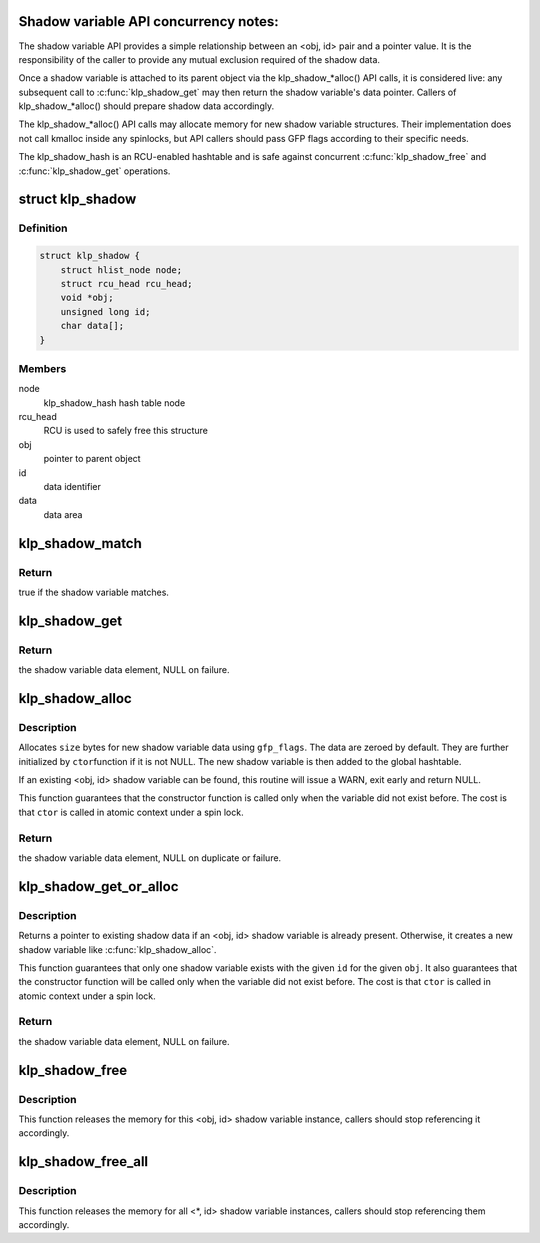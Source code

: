 .. -*- coding: utf-8; mode: rst -*-
.. src-file: kernel/livepatch/shadow.c

.. _`shadow-variable-api-concurrency-notes-`:

Shadow variable API concurrency notes:
======================================

The shadow variable API provides a simple relationship between an
<obj, id> pair and a pointer value.  It is the responsibility of the
caller to provide any mutual exclusion required of the shadow data.

Once a shadow variable is attached to its parent object via the
klp_shadow\_\*alloc() API calls, it is considered live: any subsequent
call to \ :c:func:`klp_shadow_get`\  may then return the shadow variable's data
pointer.  Callers of klp_shadow\_\*alloc() should prepare shadow data
accordingly.

The klp_shadow\_\*alloc() API calls may allocate memory for new shadow
variable structures.  Their implementation does not call kmalloc
inside any spinlocks, but API callers should pass GFP flags according
to their specific needs.

The klp_shadow_hash is an RCU-enabled hashtable and is safe against
concurrent \ :c:func:`klp_shadow_free`\  and \ :c:func:`klp_shadow_get`\  operations.

.. _`klp_shadow`:

struct klp_shadow
=================

.. c:type:: struct klp_shadow

    shadow variable structure

.. _`klp_shadow.definition`:

Definition
----------

.. code-block:: c

    struct klp_shadow {
        struct hlist_node node;
        struct rcu_head rcu_head;
        void *obj;
        unsigned long id;
        char data[];
    }

.. _`klp_shadow.members`:

Members
-------

node
    klp_shadow_hash hash table node

rcu_head
    RCU is used to safely free this structure

obj
    pointer to parent object

id
    data identifier

data
    data area

.. _`klp_shadow_match`:

klp_shadow_match
================

.. c:function:: bool klp_shadow_match(struct klp_shadow *shadow, void *obj, unsigned long id)

    verify a shadow variable matches given <obj, id>

    :param shadow:
        shadow variable to match
    :type shadow: struct klp_shadow \*

    :param obj:
        pointer to parent object
    :type obj: void \*

    :param id:
        data identifier
    :type id: unsigned long

.. _`klp_shadow_match.return`:

Return
------

true if the shadow variable matches.

.. _`klp_shadow_get`:

klp_shadow_get
==============

.. c:function:: void *klp_shadow_get(void *obj, unsigned long id)

    retrieve a shadow variable data pointer

    :param obj:
        pointer to parent object
    :type obj: void \*

    :param id:
        data identifier
    :type id: unsigned long

.. _`klp_shadow_get.return`:

Return
------

the shadow variable data element, NULL on failure.

.. _`klp_shadow_alloc`:

klp_shadow_alloc
================

.. c:function:: void *klp_shadow_alloc(void *obj, unsigned long id, size_t size, gfp_t gfp_flags, klp_shadow_ctor_t ctor, void *ctor_data)

    allocate and add a new shadow variable

    :param obj:
        pointer to parent object
    :type obj: void \*

    :param id:
        data identifier
    :type id: unsigned long

    :param size:
        size of attached data
    :type size: size_t

    :param gfp_flags:
        GFP mask for allocation
    :type gfp_flags: gfp_t

    :param ctor:
        custom constructor to initialize the shadow data (optional)
    :type ctor: klp_shadow_ctor_t

    :param ctor_data:
        pointer to any data needed by \ ``ctor``\  (optional)
    :type ctor_data: void \*

.. _`klp_shadow_alloc.description`:

Description
-----------

Allocates \ ``size``\  bytes for new shadow variable data using \ ``gfp_flags``\ .
The data are zeroed by default.  They are further initialized by \ ``ctor``\ 
function if it is not NULL.  The new shadow variable is then added
to the global hashtable.

If an existing <obj, id> shadow variable can be found, this routine will
issue a WARN, exit early and return NULL.

This function guarantees that the constructor function is called only when
the variable did not exist before.  The cost is that \ ``ctor``\  is called
in atomic context under a spin lock.

.. _`klp_shadow_alloc.return`:

Return
------

the shadow variable data element, NULL on duplicate or
failure.

.. _`klp_shadow_get_or_alloc`:

klp_shadow_get_or_alloc
=======================

.. c:function:: void *klp_shadow_get_or_alloc(void *obj, unsigned long id, size_t size, gfp_t gfp_flags, klp_shadow_ctor_t ctor, void *ctor_data)

    get existing or allocate a new shadow variable

    :param obj:
        pointer to parent object
    :type obj: void \*

    :param id:
        data identifier
    :type id: unsigned long

    :param size:
        size of attached data
    :type size: size_t

    :param gfp_flags:
        GFP mask for allocation
    :type gfp_flags: gfp_t

    :param ctor:
        custom constructor to initialize the shadow data (optional)
    :type ctor: klp_shadow_ctor_t

    :param ctor_data:
        pointer to any data needed by \ ``ctor``\  (optional)
    :type ctor_data: void \*

.. _`klp_shadow_get_or_alloc.description`:

Description
-----------

Returns a pointer to existing shadow data if an <obj, id> shadow
variable is already present.  Otherwise, it creates a new shadow
variable like \ :c:func:`klp_shadow_alloc`\ .

This function guarantees that only one shadow variable exists with the given
\ ``id``\  for the given \ ``obj``\ .  It also guarantees that the constructor function
will be called only when the variable did not exist before.  The cost is
that \ ``ctor``\  is called in atomic context under a spin lock.

.. _`klp_shadow_get_or_alloc.return`:

Return
------

the shadow variable data element, NULL on failure.

.. _`klp_shadow_free`:

klp_shadow_free
===============

.. c:function:: void klp_shadow_free(void *obj, unsigned long id, klp_shadow_dtor_t dtor)

    detach and free a <obj, id> shadow variable

    :param obj:
        pointer to parent object
    :type obj: void \*

    :param id:
        data identifier
    :type id: unsigned long

    :param dtor:
        custom callback that can be used to unregister the variable
        and/or free data that the shadow variable points to (optional)
    :type dtor: klp_shadow_dtor_t

.. _`klp_shadow_free.description`:

Description
-----------

This function releases the memory for this <obj, id> shadow variable
instance, callers should stop referencing it accordingly.

.. _`klp_shadow_free_all`:

klp_shadow_free_all
===================

.. c:function:: void klp_shadow_free_all(unsigned long id, klp_shadow_dtor_t dtor)

    detach and free all <\*, id> shadow variables

    :param id:
        data identifier
    :type id: unsigned long

    :param dtor:
        custom callback that can be used to unregister the variable
        and/or free data that the shadow variable points to (optional)
    :type dtor: klp_shadow_dtor_t

.. _`klp_shadow_free_all.description`:

Description
-----------

This function releases the memory for all <\*, id> shadow variable
instances, callers should stop referencing them accordingly.

.. This file was automatic generated / don't edit.

